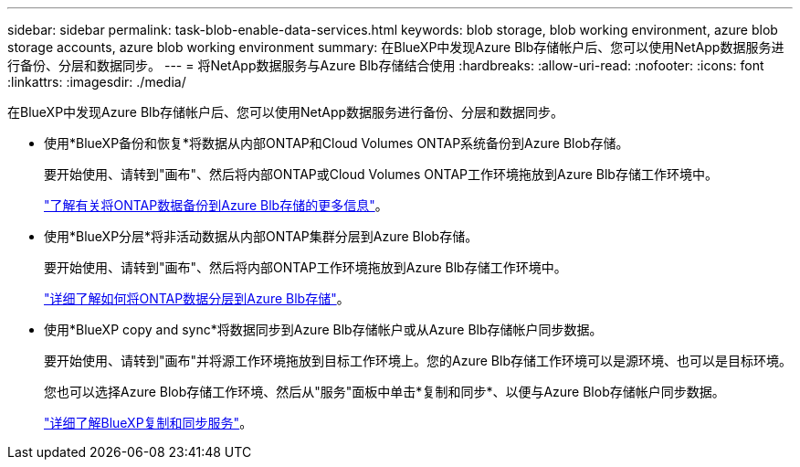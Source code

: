 ---
sidebar: sidebar 
permalink: task-blob-enable-data-services.html 
keywords: blob storage, blob working environment, azure blob storage accounts, azure blob working environment 
summary: 在BlueXP中发现Azure Blb存储帐户后、您可以使用NetApp数据服务进行备份、分层和数据同步。 
---
= 将NetApp数据服务与Azure Blb存储结合使用
:hardbreaks:
:allow-uri-read: 
:nofooter: 
:icons: font
:linkattrs: 
:imagesdir: ./media/


[role="lead"]
在BlueXP中发现Azure Blb存储帐户后、您可以使用NetApp数据服务进行备份、分层和数据同步。

* 使用*BlueXP备份和恢复*将数据从内部ONTAP和Cloud Volumes ONTAP系统备份到Azure Blob存储。
+
要开始使用、请转到"画布"、然后将内部ONTAP或Cloud Volumes ONTAP工作环境拖放到Azure Blb存储工作环境中。

+
https://docs.netapp.com/us-en/bluexp-backup-recovery/concept-ontap-backup-to-cloud.html["了解有关将ONTAP数据备份到Azure Blb存储的更多信息"^]。

* 使用*BlueXP分层*将非活动数据从内部ONTAP集群分层到Azure Blob存储。
+
要开始使用、请转到"画布"、然后将内部ONTAP工作环境拖放到Azure Blb存储工作环境中。

+
https://docs.netapp.com/us-en/bluexp-tiering/task-tiering-onprem-azure.html["详细了解如何将ONTAP数据分层到Azure Blb存储"^]。

* 使用*BlueXP copy and sync*将数据同步到Azure Blb存储帐户或从Azure Blb存储帐户同步数据。
+
要开始使用、请转到"画布"并将源工作环境拖放到目标工作环境上。您的Azure Blb存储工作环境可以是源环境、也可以是目标环境。

+
您也可以选择Azure Blob存储工作环境、然后从"服务"面板中单击*复制和同步*、以便与Azure Blob存储帐户同步数据。

+
https://docs.netapp.com/us-en/bluexp-copy-sync/concept-cloud-sync.html["详细了解BlueXP复制和同步服务"^]。


